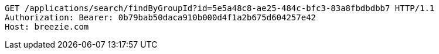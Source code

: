 [source,http,options="nowrap"]
----
GET /applications/search/findByGroupId?id=5e5a48c8-ae25-484c-bfc3-83a8fbdbdbb7 HTTP/1.1
Authorization: Bearer: 0b79bab50daca910b000d4f1a2b675d604257e42
Host: breezie.com

----